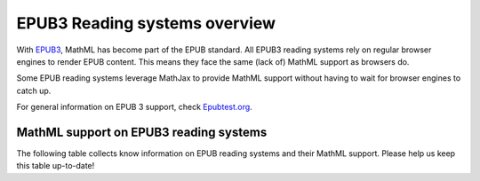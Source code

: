 .. _epub3-readers:

**********************************
EPUB3 Reading systems overview
**********************************

With `EPUB3 <http://idpf.org/epub/30>`_, MathML has become part of the
EPUB standard. All EPUB3 reading systems rely on regular browser engines 
to render EPUB content. This means they face the same (lack of) MathML 
support as browsers do.

Some EPUB reading systems leverage MathJax to provide MathML support
without having to wait for browser engines to catch up.

For general information on EPUB 3 support, check 
`Epubtest.org <http://epubtest.org/>`_.

MathML support on EPUB3 reading systems
~~~~~~~~~~~~~~~~~~~~~~~~~~~~~~~~~~~~~~~~

The following table collects know information on EPUB reading systems and
their MathML support. Please help us keep this table up-to-date!


+-------------------------------------------------------------------------------------+-----------------------------------------------------------------------------------+----------------------------------------------------+
|               Name                                                                  |                        MathML support                                             |                     Platform                       |
+=====================================================================================+===================================================================================+====================================================+
| `Adobe Digital Editions <http://www.adobe.com/products/digital-editions.html>`_     |                          on Mac via Safari, on Windows via MathJax                |                   Windows, Mac                     |
+-------------------------------------------------------------------------------------+-----------------------------------------------------------------------------------+----------------------------------------------------+
|             `Aldiko <http://www.aldiko.com/>`_                                      |                             no                                                    |                       Android                      |
+-------------------------------------------------------------------------------------+-----------------------------------------------------------------------------------+----------------------------------------------------+
| `Azardi Desktop <http://azardi.infogridpacific.com/>`_                              |                      via Gecko                                                    | Windows, Mac, Linux                                |
+-------------------------------------------------------------------------------------+-----------------------------------------------------------------------------------+----------------------------------------------------+
| `AzardiOnline <http://azardi.infogridpacific.com/azardi-online.html>`_              |                                        via MathJax                                | web-based                                          |
+-------------------------------------------------------------------------------------+-----------------------------------------------------------------------------------+----------------------------------------------------+
| `Bluefire reader <http://www.bluefirereader.com/>`_                                 |                      on iOS via mobile Safari                                     | iOS, Android, web-based                            | 
+-------------------------------------------------------------------------------------+-----------------------------------------------------------------------------------+----------------------------------------------------+
| `booki.sh <https://booki.sh/>`_                                                     |                     browser-dependent                                             | web-based                                          |
+-------------------------------------------------------------------------------------+-----------------------------------------------------------------------------------+----------------------------------------------------+
| `Bureau van Dijk Reader <http://reader.bvdep.com/>`_                                |                     via MathJax                                                   | web-based, Android, iOS, Windows8                  |
+-------------------------------------------------------------------------------------+-----------------------------------------------------------------------------------+----------------------------------------------------+
| `Cainteoir <http://reecedunn.co.uk/cainteoir/>`_                                    |                     no                                                            |                     Linux                          |
+-------------------------------------------------------------------------------------+-----------------------------------------------------------------------------------+----------------------------------------------------+
| `Calibre <http://calibre-ebook.com/>`_                                              |     via MathJax                                                                   | Windows, Mac, Linux                                |
+-------------------------------------------------------------------------------------+-----------------------------------------------------------------------------------+----------------------------------------------------+
| `Coolreader <https://play.google.com/store/apps/details?id=org.coolreader>`_        |                     no                                                            |                     Android                        |
+-------------------------------------------------------------------------------------+-----------------------------------------------------------------------------------+----------------------------------------------------+
| `Dolphin Easy Reader <http://www.yourdolphin.com/productdetail.asp?id=9>`_          | via `MathPlayer <http://www.dessci.com/EN/PRODUCTS/MATHPLAYER/download.htm>`_     |                      Windows                       |
+-------------------------------------------------------------------------------------+-----------------------------------------------------------------------------------+----------------------------------------------------+
|      `epub.js <https://github.com/futurepress/epub.js>`_                            |                    via MathJax                                                    |                     web-based                      |
+-------------------------------------------------------------------------------------+-----------------------------------------------------------------------------------+----------------------------------------------------+
|                      `EPUBReader <http://www.epubread.com/en/>`_                    |                     via Gecko                                                     | Firefox add-on                                     |
+-------------------------------------------------------------------------------------+-----------------------------------------------------------------------------------+----------------------------------------------------+
| `FBreader <http://fbreader.org/>`_                                                  |                                         no                                        | Android, Linux, Windows, Mac                       |
+-------------------------------------------------------------------------------------+-----------------------------------------------------------------------------------+----------------------------------------------------+
|                     `Go Read <http://www.goread.org/>`_                             |                     via MathJax                                                   | Android                                            |
+-------------------------------------------------------------------------------------+-----------------------------------------------------------------------------------+----------------------------------------------------+
| `Gyan reader <https://play.google.com/store/apps/details?id=gyan.epubreader.lite>`_ |                     via MathJax                                                   |                     Android                        |
+-------------------------------------------------------------------------------------+-----------------------------------------------------------------------------------+----------------------------------------------------+
| `iBooks <http://www.apple.com/ibooks/>`_                                            |                     via mobile Safari                                             | iOS, Mac                                           | 
+-------------------------------------------------------------------------------------+-----------------------------------------------------------------------------------+----------------------------------------------------+
| `IDEAL reader <http://goo.gl/AnRGcU>`_                                              |                          via MathJax                                              |                     Android                        |
+-------------------------------------------------------------------------------------+-----------------------------------------------------------------------------------+----------------------------------------------------+
| `Ingram VitalSource Bookshelf <http://bookshelf.vitalsource.com/>`_                 |                    via MathJax                                                    | Windows, Mac, iOS, Android, web-based              |
+-------------------------------------------------------------------------------------+-----------------------------------------------------------------------------------+----------------------------------------------------+
| `Kobo Reader <http://www.kobo.com/>`_                                               |                           mobile Safari on iOS                                    |  Windows, Mac, iOS, Android, Blackberry, web-based |
+-------------------------------------------------------------------------------------+-----------------------------------------------------------------------------------+----------------------------------------------------+
| `Lektz <http://lektz.com/reader.php>`_                                              |                        no                                                         |                      Android, iOS, Windows         |
+-------------------------------------------------------------------------------------+-----------------------------------------------------------------------------------+----------------------------------------------------+
|     `Lucifox <https://addons.mozilla.org/en-US/firefox/addon/lucifox/>`_            |                           via Gecko                                               |                 Firefox Add-on                     | 
+-------------------------------------------------------------------------------------+-----------------------------------------------------------------------------------+----------------------------------------------------+
|                 `Mantano Reader <http://www.mantano.com/>`_                         |                         no                                                        |                 Android, iOS                       |
+-------------------------------------------------------------------------------------+-----------------------------------------------------------------------------------+----------------------------------------------------+
|            `MegaReader <http://www.megareader.net/>`_                               |                                 no                                                |                        iOS                         |
+-------------------------------------------------------------------------------------+-----------------------------------------------------------------------------------+----------------------------------------------------+
|          `Nook Apps <http://www.nook.com/nookapp/>`_                                |                                no                                                 |                    Windows, iOS, Android           |
+-------------------------------------------------------------------------------------+-----------------------------------------------------------------------------------+----------------------------------------------------+
|               `Readium <http://readium.org>`_                                       |        iOS: via mobile Safari,    web-based: via MathJax                          |                     SDK                            |
+-------------------------------------------------------------------------------------+-----------------------------------------------------------------------------------+----------------------------------------------------+
|               `Snapplify Reader <http://www.snapplify.com>`_                                       |        via MathJax                           |                    Windows, Mac, iOS & Android                          |
+-------------------------------------------------------------------------------------+-----------------------------------------------------------------------------------+----------------------------------------------------+
